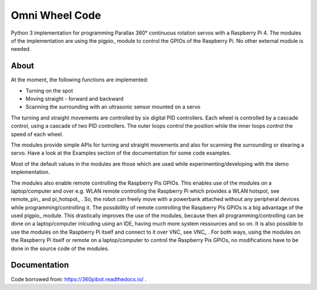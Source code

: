 Omni Wheel Code
===============

Python 3 implementation for programming Parallax 360° continuous rotation servos with
a Raspberry Pi 4. The modules of the implementation are using the pigpio_ module 
to control the GPIOs of the Raspberry Pi. No other external module is needed.

About
-----

At the moment, the following functions are implemented:

* Turning on the spot
* Moving straight - forward and backward
* Scanning the surrounding with an ultrasonic sensor mounted on a servo

The turning and straight movements are controlled by six digital PID 
controllers. Each wheel is controlled by a cascade control, using 
a cascade of two PID controllers. The outer loops control the position 
while the inner loops control the speed of each wheel.

The modules provide simple APIs for turning and straight 
movements and also for scanning the surrounding or stearing a servo. Have a look 
at the Examples section of the documentation for some code examples.

Most of the default values in the modules are those which are used while 
experimenting/developing with the demo implementation. 

The modules also enable remote controlling the Raspberry Pis GPIOs. This enables 
use of the modules on a laptop/computer and over e.g. WLAN remote controlling the Raspberry Pi 
which provides a WLAN hotspot, see remote_pin_ and pi_hotspot_ . So, the robot can freely
move with a powerbank attached without any peripheral devices while programming/controlling it. 
The possibillity of remote controlling the Raspberry Pis GPIOs is a big advantage of the 
used pigpio_ module. This drastically improves the use of the modules, because then all 
programming/controlling can be done on a laptop/computer inlcuding using an IDE, having 
much more system ressources and so on. It is also possible to use the modules on the 
Raspberry Pi itself and connect to it over VNC, see VNC_ . For both ways, using the 
modules on the Raspberry Pi itself or remote on a laptop/computer to control the 
Raspberry Pis GPIOs, no modifications have to be done in the source code of the modules.


Documentation
-------------

Code borrowed from: https://360pibot.readthedocs.io/ .

